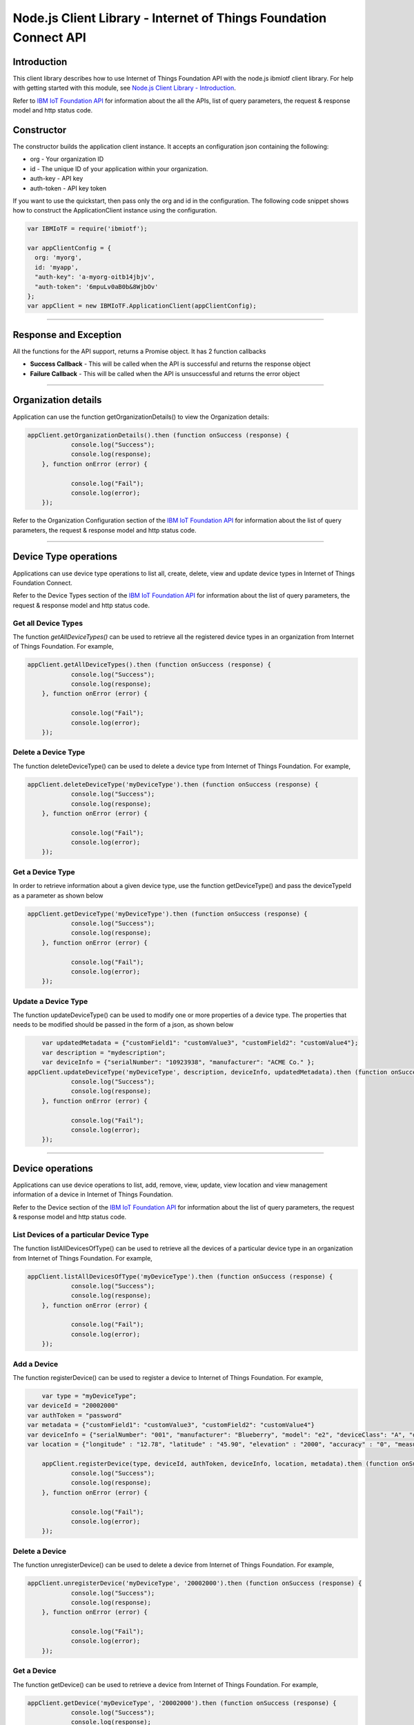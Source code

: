 ==========================================================================
Node.js Client Library - Internet of Things Foundation Connect API 
==========================================================================

Introduction
-------------------------------------------------------------------------------

This client library describes how to use Internet of Things Foundation API with the node.js ibmiotf client library. For help with getting started with this module, see `Node.js Client Library - Introduction <https://docs.internetofthings.ibmcloud.com/nodejs/node-js_intro.html>`__. 

Refer to `IBM IoT Foundation API <https://docs.internetofthings.ibmcloud.com/swagger/v0002.html>`__ for information about the all the APIs, list of query parameters, the request & response model and http status code.

Constructor
-------------------------------------------------------------------------------

The constructor builds the application client instance. It accepts an configuration json containing the following:

* org - Your organization ID
* id - The unique ID of your application within your organization.
* auth-key - API key
* auth-token - API key token

If you want to use the quickstart, then pass only the org and id in the configuration.
The following code snippet shows how to construct the ApplicationClient instance using the configuration.

.. code:: javascript
    
	var IBMIoTF = require('ibmiotf');
	
	var appClientConfig = {
	  org: 'myorg',
	  id: 'myapp',
	  "auth-key": 'a-myorg-oitb14jbjv',
	  "auth-token": '6mpuLv0aB0b&8WjbOv'
	};
	var appClient = new IBMIoTF.ApplicationClient(appClientConfig);
        
----

Response and Exception
----------------------

All the functions for the API support, returns a Promise object. It has 2 function callbacks

* **Success Callback** - This will be called when the API is successful and returns the response object
* **Failure Callback** - This will be called when the API is unsuccessful and returns the error object

----

Organization details
----------------------------------------------------

Application can use the function getOrganizationDetails() to view the Organization details:

.. code:: javascript

    appClient.getOrganizationDetails().then (function onSuccess (response) {
		console.log("Success");
		console.log(response);
	}, function onError (error) {
		
		console.log("Fail");
		console.log(error);
	});

Refer to the Organization Configuration section of the `IBM IoT Foundation API <https://docs.internetofthings.ibmcloud.com/swagger/v0002.html>`__ for information about the list of query parameters, the request & response model and http status code.

----

Device Type operations
----------------------------------------------------

Applications can use device type operations to list all, create, delete, view and update device types in Internet of Things Foundation Connect.

Refer to the Device Types section of the `IBM IoT Foundation API <https://docs.internetofthings.ibmcloud.com/swagger/v0002.html>`__ for information about the list of query parameters, the request & response model and http status code.

Get all Device Types
~~~~~~~~~~~~~~~~~~~~~~~~

The function *getAllDeviceTypes()* can be used to retrieve all the registered device types in an organization from Internet of Things Foundation. For example,

.. code:: javascript

    appClient.getAllDeviceTypes().then (function onSuccess (response) {
		console.log("Success");
		console.log(response);
	}, function onError (error) {
		
		console.log("Fail");
		console.log(error);
	});


Delete a Device Type
~~~~~~~~~~~~~~~~~~~~~~~~

The function deleteDeviceType() can be used to delete a device type from Internet of Things Foundation. For example,

.. code:: javascript

    appClient.deleteDeviceType('myDeviceType').then (function onSuccess (response) {
		console.log("Success");
		console.log(response);
	}, function onError (error) {
		
		console.log("Fail");
		console.log(error);
	});
    
Get a Device Type
~~~~~~~~~~~~~~~~~~~~~~~~

In order to retrieve information about a given device type, use the function getDeviceType() and pass the deviceTypeId as a parameter as shown below

.. code:: javascript

    appClient.getDeviceType('myDeviceType').then (function onSuccess (response) {
		console.log("Success");
		console.log(response);
	}, function onError (error) {
		
		console.log("Fail");
		console.log(error);
	});


Update a Device Type
~~~~~~~~~~~~~~~~~~~~~~~~

The function updateDeviceType() can be used to modify one or more properties of a device type. The properties that needs to be modified should be passed in the form of a json, as shown below

.. code:: javascript
	
	var updatedMetadata = {"customField1": "customValue3", "customField2": "customValue4"};
	var description = "mydescription";
	var deviceInfo = {"serialNumber": "10923938", "manufacturer": "ACME Co." };
    appClient.updateDeviceType('myDeviceType', description, deviceInfo, updatedMetadata).then (function onSuccess (response) {
		console.log("Success");
		console.log(response);
	}, function onError (error) {
		
		console.log("Fail");
		console.log(error);
	});

----


Device operations
----------------------------------------------------

Applications can use device operations to list, add, remove, view, update, view location and view management information of a device in Internet of Things Foundation.

Refer to the Device section of the `IBM IoT Foundation API <https://docs.internetofthings.ibmcloud.com/swagger/v0002.html>`__ for information about the list of query parameters, the request & response model and http status code.

List Devices of a particular Device Type
~~~~~~~~~~~~~~~~~~~~~~~~~~~~~~~~~~~~~~~~~~~~~~~~

The function listAllDevicesOfType() can be used to retrieve all the devices of a particular device type in an organization from Internet of Things Foundation. For example,

.. code:: javascript

    appClient.listAllDevicesOfType('myDeviceType').then (function onSuccess (response) {
		console.log("Success");
		console.log(response);
	}, function onError (error) {
		
		console.log("Fail");
		console.log(error);
	});


Add a Device
~~~~~~~~~~~~~~~~~~~~~~~

The function registerDevice() can be used to register a device to Internet of Things Foundation. For example,

.. code:: javascript

	var type = "myDeviceType";
    var deviceId = "20002000"
    var authToken = "password"
    var metadata = {"customField1": "customValue3", "customField2": "customValue4"}
    var deviceInfo = {"serialNumber": "001", "manufacturer": "Blueberry", "model": "e2", "deviceClass": "A", "descriptiveLocation" : "Bangalore", "fwVersion" : "1.0.1", "hwVersion" : "12.01"}
    var location = {"longitude" : "12.78", "latitude" : "45.90", "elevation" : "2000", "accuracy" : "0", "measuredDateTime" : "2015-10-28T08:45:11.662Z"}
		
	appClient.registerDevice(type, deviceId, authToken, deviceInfo, location, metadata).then (function onSuccess (response) {
		console.log("Success");
		console.log(response);
	}, function onError (error) {
		
		console.log("Fail");
		console.log(error);
	});


Delete a Device
~~~~~~~~~~~~~~~~~~~~~~~~

The function unregisterDevice() can be used to delete a device from Internet of Things Foundation. For example,

.. code:: javascript

    appClient.unregisterDevice('myDeviceType', '20002000').then (function onSuccess (response) {
		console.log("Success");
		console.log(response);
	}, function onError (error) {
		
		console.log("Fail");
		console.log(error);
	});

    
Get a Device
~~~~~~~~~~~~~~~~~~~~~~~~

The function getDevice() can be used to retrieve a device from Internet of Things Foundation. For example,

.. code:: javascript

    appClient.getDevice('myDeviceType', '20002000').then (function onSuccess (response) {
		console.log("Success");
		console.log(response);
	}, function onError (error) {
		
		console.log("Fail");
		console.log(error);
	});
    

Update a Device
~~~~~~~~~~~~~~~~~~~~~~~~

The function updateDevice() can be used to modify one or more properties of a device. For Example

.. code:: javascript

	var status = { "alert": { "enabled": True }  }
    appClient.updateDevice(type, deviceId, deviceInfo, status, metadata).then (function onSuccess (response) {
		console.log("Success");
		console.log(response);
	}, function onError (error) {
		
		console.log("Fail");
		console.log(error);
	});
    

Get Location Information
~~~~~~~~~~~~~~~~~~~~~~~~~~~~~~~~~~~~~~~~~~~~~~~~

The function getDeviceLocation() can be used to get the location information of a device. For example, 

.. code:: javascript

    appClient.getDeviceLocation('myDeviceType', '20002000').then (function onSuccess (response) {
		console.log("Success");
		console.log(response);
	}, function onError (error) {
		
		console.log("Fail");
		console.log(error);
	});


Update Location Information
~~~~~~~~~~~~~~~~~~~~~~~~~~~~~~~~~~~~~~~~~~~~~~~~

The function updateDeviceLocation() can be used to modify the location information for a device. For example,

.. code:: javascript

	var deviceLocation = { "longitude": 0, "latitude": 0, "elevation": 0, "accuracy": 0, "measuredDateTime": "2015-10-28T08:45:11.673Z"};
    appClient.updateDeviceLocation('myDeviceType', '20002000',deviceLocation).then (function onSuccess (response) {
		console.log("Success");
		console.log(response);
	}, function onError (error) {
		
		console.log("Fail");
		console.log(error);
	});

Get Device Management Information
~~~~~~~~~~~~~~~~~~~~~~~~~~~~~~~~~~~~~~~~~~~~~~~~

The function getDeviceManagementInformation() can be used to get the device management information for a device. For example, 

.. code:: javascript

    appClient.getDeviceManagementInformation('myDeviceType', '20002000').then (function onSuccess (response) {
		console.log("Success");
		console.log(response);
	}, function onError (error) {
		
		console.log("Fail");
		console.log(error);
	});


----

Device diagnostic operations
----------------------------------------------------

Applications can use Device diagnostic operations to clear logs, retrieve logs, add log information, delete logs, get specific log, clear error codes, get device error codes and add an error code to Internet of Things Foundation.

Refer to the Device Diagnostics section of the `IBM IoT Foundation API <https://docs.internetofthings.ibmcloud.com/swagger/v0002.html>`__ for information about the list of query parameters, the request & response model and http status code.

Get Diagnostic logs
~~~~~~~~~~~~~~~~~~~~~~

The function getAllDiagnosticLogs() can be used to get all diagnostic logs of the device. For example,

.. code:: javascript

    appClient.getAllDiagnosticLogs('myDeviceType', '20002000').then (function onSuccess (response) {
		console.log("Success");
		console.log(response);
	}, function onError (error) {
		
		console.log("Fail");
		console.log(error);
	});

Clear Diagnostic logs 
~~~~~~~~~~~~~~~~~~~~~~

The function clearAllDiagnosticLogs() can be used to clear the diagnostic logs of the device. For example,

.. code:: javascript

    appClient.clearAllDiagnosticLogs('myDeviceType', '20002000').then (function onSuccess (response) {
		console.log("Success");
		console.log(response);
	}, function onError (error) {
		
		console.log("Fail");
		console.log(error);
	});

    
Add a Diagnostic log
~~~~~~~~~~~~~~~~~~~~~~

The function addDeviceDiagLogs() can be used to add an entry in the log of diagnostic information for the device. The log may be pruned as the new entry is added. If no date is supplied, the entry is added with the current date and time. For example,

.. code:: javascript

	var log = { "message": "newMessage", "severity": 1, "data": "New log", "timestamp": "2015-10-29T07:43:57.109Z"};
    appClient.addDeviceDiagLogs('myDeviceType', '20002000',log).then (function onSuccess (response) {
		console.log("Success");
		console.log(response);
	}, function onError (error) {
		
		console.log("Fail");
		console.log(error);
	});


Get single Diagnostic log
~~~~~~~~~~~~~~~~~~~~~~~~~~

The function getDiagnosticLog() can be used to retrieve a diagnostic log based on the log id. For example,

.. code:: javascript

    appClient.getDiagnosticLog('myDeviceType', '20002000', logId).then (function onSuccess (response) {
		console.log("Success");
		console.log(response);
	}, function onError (error) {
		
		console.log("Fail");
		console.log(error);
	});

    
Delete a Diagnostic log
~~~~~~~~~~~~~~~~~~~~~~~~~~

The function deleteDiagnosticLog() can be used to delete a diagnostic log based on the log id. For example,

.. code:: javascript

    appClient.deleteDiagnosticLog('myDeviceType', '20002000',logId).then (function onSuccess (response) {
		console.log("Success");
		console.log(response);
	}, function onError (error) {
		
		console.log("Fail");
		console.log(error);
	});

Clear Diagnostic ErrorCodes
~~~~~~~~~~~~~~~~~~~~~~~~~~~~~

The function clearDeviceErrorCodes() can be used to clear the list of error codes of the device. The list is replaced with a single error code of zero. For example,

.. code:: javascript

    appClient.clearDeviceErrorCodes('myDeviceType', '20002000').then (function onSuccess (response) {
		console.log("Success");
		console.log(response);
	}, function onError (error) {
		
		console.log("Fail");
		console.log(error);
	});

    
Get Diagnostic ErrorCodes
~~~~~~~~~~~~~~~~~~~~~~~~~~~

The function getDeviceErrorCodes() can be used to retrieve all diagnostic ErrorCodes of the device. For example,

.. code:: javascript

    appClient.getDeviceErrorCodes('myDeviceType', '20002000').then (function onSuccess (response) {
		console.log("Success");
		console.log(response);
	}, function onError (error) {
		
		console.log("Fail");
		console.log(error);
	});


Add single Diagnostic ErrorCode
~~~~~~~~~~~~~~~~~~~~~~~~~~~~~~~

The function addErrorCode() can be used to add an error code to the list of error codes for the device. The list may be pruned as the new entry is added. For example,

.. code:: javascript

    appClient.addErrorCode('myDeviceType', '20002000', logId).then (function onSuccess (response) {
		console.log("Success");
		console.log(response);
	}, function onError (error) {
		
		console.log("Fail");
		console.log(error);
	});


----


Connection problem determination
----------------------------------

The function getDeviceConnectionLogs() can be used to list connection log events for a device to aid in diagnosing connectivity problems. The entries record successful connection, unsuccessful connection attempts, intentional disconnection and server-initiated disconnection.

.. code:: javascript

    appClient.getDeviceConnectionLogs('myDeviceType', '20002000').then (function onSuccess (response) {
		console.log("Success");
		console.log(response);
	}, function onError (error) {
		
		console.log("Fail");
		console.log(error);
	});


Refer to the Problem Determination section of the `IBM IoT Foundation Connect API <https://docs.internetofthings.ibmcloud.com/swagger/v0002.html>`__ for information about the list of query parameters, the request & response model and http status code.

----


Historical Event Retrieval
----------------------------------
Application can use this operation to view events from all devices, view events from a device type or to view events for a specific device.

Refer to the Historical Event Retrieval section of the `IBM IoT Foundation Connect API <https://docs.internetofthings.ibmcloud.com/swagger/v0002.html>`__ for information about the list of query parameters, the request & response model and http status code.

View events from all devices
~~~~~~~~~~~~~~~~~~~~~~~~~~~~~~~

The function getAllHistoricalEvents() can be used to view events across all devices registered to the organization. Optionally you can also pass the event Type, the start time for the events and the end time with this function - getAllHistoricalEvents(evtType,start,end) 

.. code:: javascript

    appClient.getAllHistoricalEvents().then (function onSuccess (response) {
		console.log("Success");
		console.log(response);
	}, function onError (error) {
		
		console.log("Fail");
		console.log(error);
	});

	appClient.getAllHistoricalEvents('status', '1448591742000', '1448591743000').then (function onSuccess (response) {
		console.log("Success");
		console.log(response);
	}, function onError (error) {
		
		console.log("Fail");
		console.log(error);
	});

The above snippet returns the events between the start and end time.


View events from a device type
~~~~~~~~~~~~~~~~~~~~~~~~~~~~~~~

The function getHistoricalEvents() can be used to view events from all the devices of a particular device type. 

.. code:: javascript
	
	appClient.getAllHistoricalEvents('status', '1448591742000', '1448591743000', 'myDeviceType').then (function onSuccess (response) {
		console.log("Success");
		console.log(response);
	}, function onError (error) {
		
		console.log("Fail");
		console.log(error);
	});


The response will contain some parameters and the application needs to retrieve the JSON element *events* from the response to get the array of events returned.


View events from a device
~~~~~~~~~~~~~~~~~~~~~~~~~~~~~~~

The function getHistoricalEvents() can be used to view events from a specific device.

.. code:: javascript
	
	appClient.getAllHistoricalEvents('status', '1448591742000', '1448591743000', 'myDeviceType', 'myDeviceId').then (function onSuccess (response) {
		console.log("Success");
		console.log(response);
	}, function onError (error) {
		
		console.log("Fail");
		console.log(error);
	});

     print("\nBoth device type and device passed")				
     print("Historical Events = ", apiCli.getHistoricalEvents(deviceType = 'iotsample-arduino', deviceId = '00aabbccde03', options = duration))

The response will contain more parameters and application needs to retrieve the JSON element *events* from the response to get the array of events returned. 

----


Device Management request operations
----------------------------------------------------

Applications can use the device management operations to list all device management requests, initiate a request, clear request status, get details of a request, get list of request statuses for each affected device and get request status for a specific device.

Refer to the Device Management Requests section of the `IBM IoT Foundation API <https://docs.internetofthings.ibmcloud.com/swagger/v0002.html>`__ for information about the list of query parameters, the request & response model and http status code.

Get all Device management requests
~~~~~~~~~~~~~~~~~~~~~~~~~~~~~~~~~~~~~~~~~~~~~~~~

The function getAllDeviceManagementRequests() can be used to retrieve the list of device management requests, which can be in progress or recently completed. For example,

.. code:: javascript

    appClient.getAllDeviceManagementRequests().then (function onSuccess (response) {
		console.log("Success");
		console.log(response);
	}, function onError (error) {
		
		console.log("Fail");
		console.log(error);
	});


Initiate a Device management request
~~~~~~~~~~~~~~~~~~~~~~~~~~~~~~~~~~~~~~~~~~~~~~~~

The function initiateDeviceManagementRequest() can be used to initiate a device management request, such as reboot. For example,

.. code:: javascript

	var action = "firmware/download";
	var parameters = [{"version": "0.2.3","name": "NewVersion" }];
	var devices = [{ "typeId": deviceTypeId, "deviceId": deviceId }];
    appClient.initiateDeviceManagementRequest(action, parameters, devices).then (function onSuccess (response) {
		console.log("Success");
		console.log(response);
	}, function onError (error) {
		
		console.log("Fail");
		console.log(error);
	});


The above snippet triggers a reboot request on device *raspi01*. Similarly use the following dictionary to initiate a firmware download request,

.. code:: js

    {
	"action": "firmware/download",
	"parameters": [
	{
	    "name": "version",
	    "value": "<Firmware Version>"
	},
	{
	    "name": "name",
	    "value": "<Firmware Name>"
	},
	{
	    "name": "verifier",
            "value": "<MD5 checksum to verify the firmware image>"
	},
	{
	    "name": "uri",
	    "value": "<URL location from where the firmware to be download>"
	}
	],
	"devices": [
	{
	    "typeId": "iotsample-raspberrypi",
	    "deviceId": "raspi01"
	}
	]
    }
    
And use the following JSON message to initiate a firmware update request on *raspi01*,

.. code:: js

    {
 	"action": "firmware/update",
 	"devices": [
 	{
 	    "typeId": "iotsample-raspberrypi",
 	    "deviceId": "raspi01"
 	}
 	]
    }


Get details of a Device management request
~~~~~~~~~~~~~~~~~~~~~~~~~~~~~~~~~~~~~~~~~~~~~~~~

The function getDeviceManagementRequest() can be used to get the details of the device management request. For example,

.. code:: javascript

    appClient.getDeviceManagementRequest(requestId).then (function onSuccess (response) {
		console.log("Success");
		console.log(response);
	}, function onError (error) {
		
		console.log("Fail");
		console.log(error);
	});

Delete a Device management request
~~~~~~~~~~~~~~~~~~~~~~~~~~~~~~~~~~~~~~~~~~~~~~~~

The function deleteDeviceManagementRequest() can be used to clear the status of a device management request. Application can use this operation to clear the status of a completed request, or an in-progress request which may never complete due to a problem. For example,

.. code:: javascript

    appClient.deleteDeviceManagementRequest(requestId).then (function onSuccess (response) {
		console.log("Success");
		console.log(response);
	}, function onError (error) {
		
		console.log("Fail");
		console.log(error);
	});


Get status of a Device management request
~~~~~~~~~~~~~~~~~~~~~~~~~~~~~~~~~~~~~~~~~~~~~~~~

The function getDeviceManagementRequestStatus() can be used to get a list of device management request device statuses. For example,

.. code:: javascript

    // Pass the Request ID of a device management request
    appClient.getDeviceManagementRequestStatus(requestId).then (function onSuccess (response) {
		console.log("Success");
		console.log(response);
	}, function onError (error) {
		
		console.log("Fail");
		console.log(error);
	});


The status is returned as integer and will contain one of the following possible values,

* Success
* In progress
* Failure
* Time out


Get status of a Device management request by Device
~~~~~~~~~~~~~~~~~~~~~~~~~~~~~~~~~~~~~~~~~~~~~~~~~~~

The function getDeviceManagementRequestStatusByDevice() can be used to get an individual device management request device status. For example,

.. code:: javascript

    // Pass the Request ID of a device management request
    appClient.getDeviceManagementRequestStatus(requestId, "iotsample-raspberrypi", "raspi01").then (function onSuccess (response) {
		console.log("Success");
		console.log(response);
	}, function onError (error) {
		
		console.log("Fail");
		console.log(error);
	});


Usage management
----------------------------------------------------

Applications can use the usage management operations to retrieve the number of active devices over a period of time, retrieve amount of storage used by historical event data, retrieve total amount of data used.

Refer to the Usage management section of the `IBM IoT Foundation API <https://docs.internetofthings.ibmcloud.com/swagger/v0002.html>`__ for information about the list of query parameters, the request & response model and http status code.

Get active devices
~~~~~~~~~~~~~~~~~~~~~~~~~~~~~~~~~~~~~~~~~~~~~~~~

The function getActiveDevices() can be used to retrieve the number of active devices over a period of time. For example,

.. code:: javascript

    startTime = '2014-01-01';
    endTime =  '2015-11-01';

    appClient.getActiveDevices(startTime, endTime).then (function onSuccess (response) {
		console.log("Success");
		console.log(response);
	}, function onError (error) {
		
		console.log("Fail");
		console.log(error);
	});
    
The above snippet returns the devices that are active between 2014-01-01 and 2015-11-01 with a daily breakdown. If you want with a daily breakdown then pass true as the third parameter - getActiveDevices(startTime, endTime, true)


Get Historical data usage
~~~~~~~~~~~~~~~~~~~~~~~~~~~~~~~~~~~~~~~~~~~~~~~~

The function getHistoricalDataUsage() can be used to retrieve the amount of storage being used by historical event data for a specified period of time. For example,

.. code:: javascript

    startTime = '2014-01-01';
    endTime =  '2015-11-01';

    appClient.getHistoricalDataUsage(startTime, endTime).then (function onSuccess (response) {
		console.log("Success");
		console.log(response);
	}, function onError (error) {
		
		console.log("Fail");
		console.log(error);
	});


The above snippet returns the amount of storage being used by historical event data between 2014-01-01 and 2015-11-01 without a daily breakdown. If you want with a daily breakdown then pass true as the third parameter - getHistoricalDataUsage(startTime, endTime, true)


Get data traffic
~~~~~~~~~~~~~~~~~~~~~~~~~~~~~~~~~~~~~~~~~~~~~~~~

The function getDataUsage() can be used to retrieve the amount of data used for a specified period of time. For example,

.. code:: javascript

    startTime = '2014-01-01';
    endTime =  '2015-11-01';

    appClient.getDataUsage(startTime, endTime).then (function onSuccess (response) {
		console.log("Success");
		console.log(response);
	}, function onError (error) {
		
		console.log("Fail");
		console.log(error);
	});

The above snippet returns the amount of data traffic between 2014-01-01 and 2015-11-01 but without a daily breakdown. If you want with a daily breakdown then pass true as the third parameter - getDataUsage(startTime, endTime, true)

----

Service status
----------------------------------------------------

The function getServiceStatus() can be used to retrieve the organization-specific status of each of the services offered by the Internet of Things Foundation. 

.. code:: javascript

    appClient.getServiceStatus().then (function onSuccess (response) {
		console.log("Success");
		console.log(response);
	}, function onError (error) {
		
		console.log("Fail");
		console.log(error);
	});


Refer to the Service status section of the `IBM IoT Foundation Connect API <https://docs.internetofthings.ibmcloud.com/swagger/v0002.html>`__ for information about the response model and http status code.
